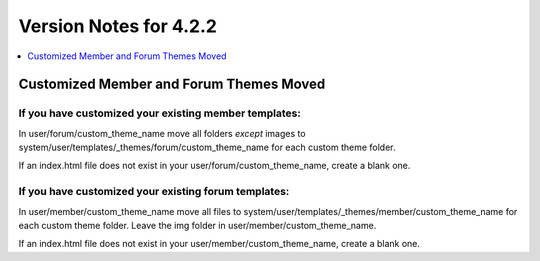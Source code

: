 #######################
Version Notes for 4.2.2
#######################

.. contents::
   :local:
   :depth: 1

========================================
Customized Member and Forum Themes Moved
========================================

If you **have** customized your existing member templates:
----------------------------------------------------------

In user/forum/custom_theme_name move all folders `except` images to system/user/templates/_themes/forum/custom_theme_name for each custom theme folder.

If an index.html file does not exist in your user/forum/custom_theme_name, create a blank one.

If you **have** customized your existing forum templates:
---------------------------------------------------------

In user/member/custom_theme_name move all files to system/user/templates/_themes/member/custom_theme_name for each custom theme folder. Leave the img folder in user/member/custom_theme_name.

If an index.html file does not exist in your user/member/custom_theme_name, create a blank one.
